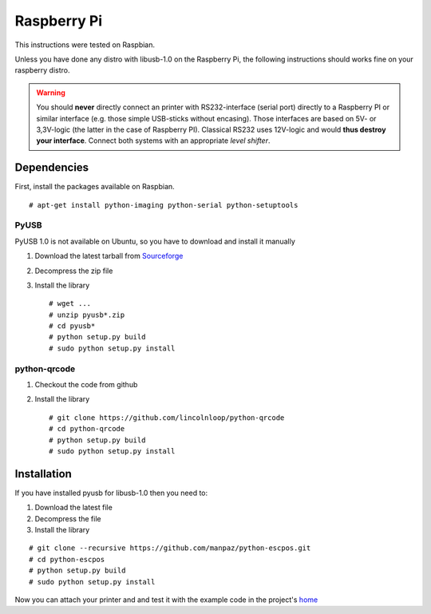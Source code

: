 ************
Raspberry Pi
************

This instructions were tested on Raspbian.

Unless you have done any distro with libusb-1.0 on the Raspberry Pi, the
following instructions should works fine on your raspberry distro.

.. warning:: You should **never** directly connect an printer with RS232-interface (serial port) directly to
    a Raspberry PI or similar interface (e.g. those simple USB-sticks without encasing). Those interfaces are
    based on 5V- or 3,3V-logic (the latter in the case of Raspberry PI). Classical RS232 uses 12V-logic and would
    **thus destroy your interface**. Connect both systems with an appropriate *level shifter*.

Dependencies
------------

First, install the packages available on Raspbian.

::

    # apt-get install python-imaging python-serial python-setuptools

PyUSB
^^^^^

PyUSB 1.0 is not available on Ubuntu, so you have to download and
install it manually

1. Download the latest tarball from
   `Sourceforge <http://sourceforge.net/projects/pyusb/files/>`__
2. Decompress the zip file
3. Install the library

   ::

       # wget ...
       # unzip pyusb*.zip
       # cd pyusb*
       # python setup.py build
       # sudo python setup.py install

python-qrcode
^^^^^^^^^^^^^

1. Checkout the code from github
2. Install the library

   ::

       # git clone https://github.com/lincolnloop/python-qrcode
       # cd python-qrcode
       # python setup.py build
       # sudo python setup.py install

Installation
------------

If you have installed pyusb for libusb-1.0 then you need to:

1. Download the latest file
2. Decompress the file
3. Install the library

::

    # git clone --recursive https://github.com/manpaz/python-escpos.git
    # cd python-escpos
    # python setup.py build
    # sudo python setup.py install

Now you can attach your printer and and test it with the example code in
the project's `home <https://github.com/manpaz/python-escpos>`__
